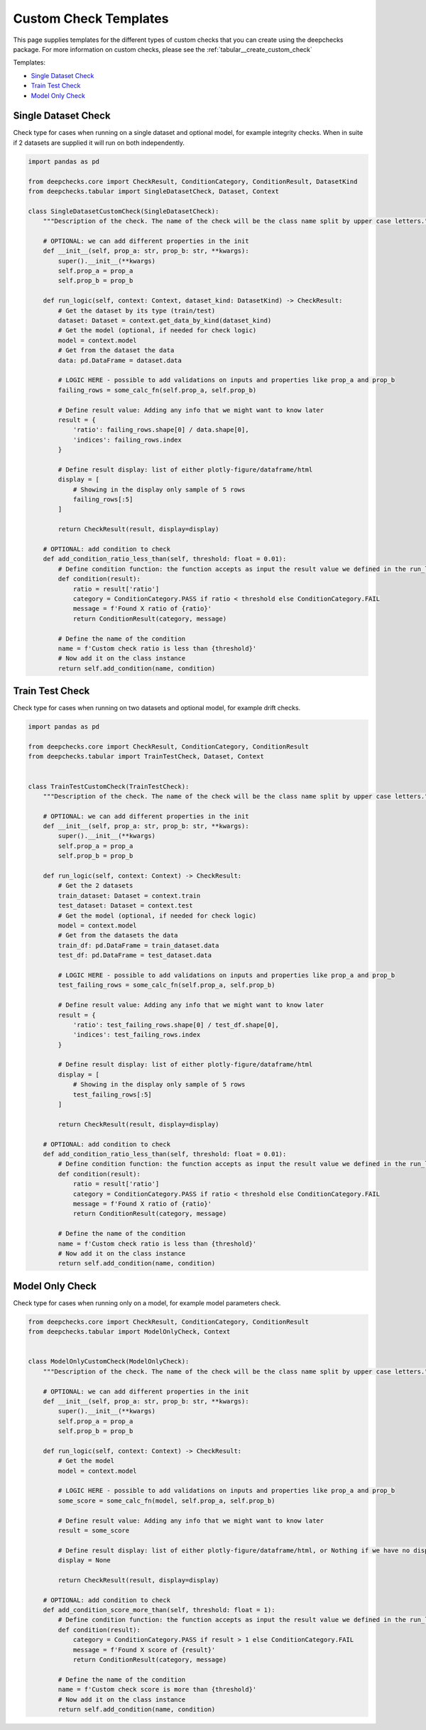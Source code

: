 .. _tabular__custom_check_templates:

======================
Custom Check Templates
======================

This page supplies templates for the different types of custom checks that you can create using the deepchecks package.
For more information on custom checks, please see the
:ref:`tabular__create_custom_check`



Templates:

* `Single Dataset Check <#single-dataset-check>`__
* `Train Test Check <#train-test-check>`__
* `Model Only Check <#model-only-check>`__


Single Dataset Check
--------------------------
Check type for cases when running on a single dataset and optional model, for example integrity checks. When in suite
if 2 datasets are supplied it will run on both independently.

.. code-block::

  import pandas as pd

  from deepchecks.core import CheckResult, ConditionCategory, ConditionResult, DatasetKind
  from deepchecks.tabular import SingleDatasetCheck, Dataset, Context

  class SingleDatasetCustomCheck(SingleDatasetCheck):
      """Description of the check. The name of the check will be the class name split by upper case letters."""

      # OPTIONAL: we can add different properties in the init
      def __init__(self, prop_a: str, prop_b: str, **kwargs):
          super().__init__(**kwargs)
          self.prop_a = prop_a
          self.prop_b = prop_b

      def run_logic(self, context: Context, dataset_kind: DatasetKind) -> CheckResult:
          # Get the dataset by its type (train/test)
          dataset: Dataset = context.get_data_by_kind(dataset_kind)
          # Get the model (optional, if needed for check logic)
          model = context.model
          # Get from the dataset the data
          data: pd.DataFrame = dataset.data

          # LOGIC HERE - possible to add validations on inputs and properties like prop_a and prop_b
          failing_rows = some_calc_fn(self.prop_a, self.prop_b)

          # Define result value: Adding any info that we might want to know later
          result = {
              'ratio': failing_rows.shape[0] / data.shape[0],
              'indices': failing_rows.index
          }

          # Define result display: list of either plotly-figure/dataframe/html
          display = [
              # Showing in the display only sample of 5 rows
              failing_rows[:5]
          ]

          return CheckResult(result, display=display)

      # OPTIONAL: add condition to check
      def add_condition_ratio_less_than(self, threshold: float = 0.01):
          # Define condition function: the function accepts as input the result value we defined in the run_logic
          def condition(result):
              ratio = result['ratio']
              category = ConditionCategory.PASS if ratio < threshold else ConditionCategory.FAIL
              message = f'Found X ratio of {ratio}'
              return ConditionResult(category, message)

          # Define the name of the condition
          name = f'Custom check ratio is less than {threshold}'
          # Now add it on the class instance
          return self.add_condition(name, condition)


Train Test Check
-----------------
Check type for cases when running on two datasets and optional model, for example drift checks.

.. code-block::

  import pandas as pd

  from deepchecks.core import CheckResult, ConditionCategory, ConditionResult
  from deepchecks.tabular import TrainTestCheck, Dataset, Context


  class TrainTestCustomCheck(TrainTestCheck):
      """Description of the check. The name of the check will be the class name split by upper case letters."""

      # OPTIONAL: we can add different properties in the init
      def __init__(self, prop_a: str, prop_b: str, **kwargs):
          super().__init__(**kwargs)
          self.prop_a = prop_a
          self.prop_b = prop_b

      def run_logic(self, context: Context) -> CheckResult:
          # Get the 2 datasets
          train_dataset: Dataset = context.train
          test_dataset: Dataset = context.test
          # Get the model (optional, if needed for check logic)
          model = context.model
          # Get from the datasets the data
          train_df: pd.DataFrame = train_dataset.data
          test_df: pd.DataFrame = test_dataset.data

          # LOGIC HERE - possible to add validations on inputs and properties like prop_a and prop_b
          test_failing_rows = some_calc_fn(self.prop_a, self.prop_b)

          # Define result value: Adding any info that we might want to know later
          result = {
              'ratio': test_failing_rows.shape[0] / test_df.shape[0],
              'indices': test_failing_rows.index
          }

          # Define result display: list of either plotly-figure/dataframe/html
          display = [
              # Showing in the display only sample of 5 rows
              test_failing_rows[:5]
          ]

          return CheckResult(result, display=display)

      # OPTIONAL: add condition to check
      def add_condition_ratio_less_than(self, threshold: float = 0.01):
          # Define condition function: the function accepts as input the result value we defined in the run_logic
          def condition(result):
              ratio = result['ratio']
              category = ConditionCategory.PASS if ratio < threshold else ConditionCategory.FAIL
              message = f'Found X ratio of {ratio}'
              return ConditionResult(category, message)

          # Define the name of the condition
          name = f'Custom check ratio is less than {threshold}'
          # Now add it on the class instance
          return self.add_condition(name, condition)


Model Only Check
-------------------
Check type for cases when running only on a model, for example model parameters check.


.. code-block::

  from deepchecks.core import CheckResult, ConditionCategory, ConditionResult
  from deepchecks.tabular import ModelOnlyCheck, Context


  class ModelOnlyCustomCheck(ModelOnlyCheck):
      """Description of the check. The name of the check will be the class name split by upper case letters."""

      # OPTIONAL: we can add different properties in the init
      def __init__(self, prop_a: str, prop_b: str, **kwargs):
          super().__init__(**kwargs)
          self.prop_a = prop_a
          self.prop_b = prop_b

      def run_logic(self, context: Context) -> CheckResult:
          # Get the model
          model = context.model

          # LOGIC HERE - possible to add validations on inputs and properties like prop_a and prop_b
          some_score = some_calc_fn(model, self.prop_a, self.prop_b)

          # Define result value: Adding any info that we might want to know later
          result = some_score

          # Define result display: list of either plotly-figure/dataframe/html, or Nothing if we have no display
          display = None

          return CheckResult(result, display=display)

      # OPTIONAL: add condition to check
      def add_condition_score_more_than(self, threshold: float = 1):
          # Define condition function: the function accepts as input the result value we defined in the run_logic
          def condition(result):
              category = ConditionCategory.PASS if result > 1 else ConditionCategory.FAIL
              message = f'Found X score of {result}'
              return ConditionResult(category, message)

          # Define the name of the condition
          name = f'Custom check score is more than {threshold}'
          # Now add it on the class instance
          return self.add_condition(name, condition)
